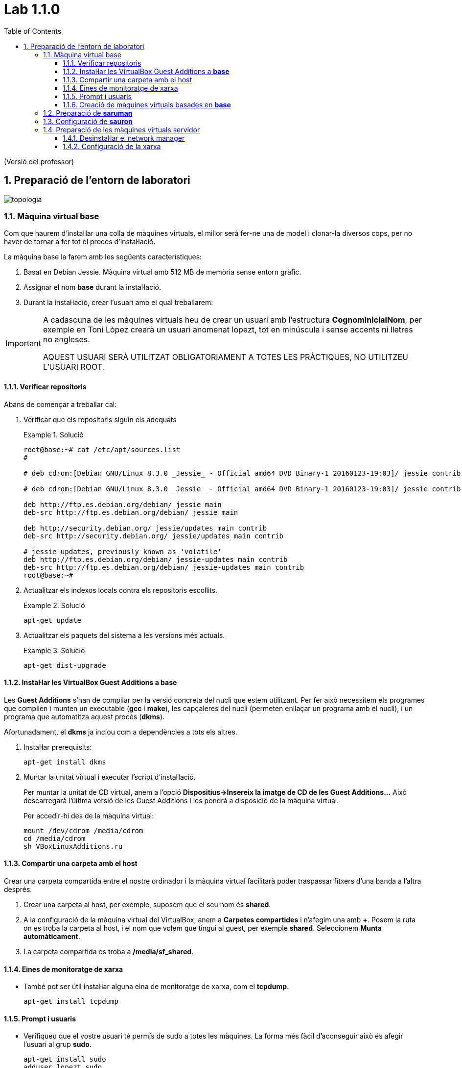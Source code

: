 = Lab 1.1.0
:doctype: article
:encoding: utf-8
:lang: ca
:toc: left
:toclevels: 3
:numbered:
:teacher:

ifdef::teacher[]
(Versió del professor)
endif::teacher[]

////
ifndef::teacher[]
.Entregar
====
*Resposta*
====
endif::teacher[]
ifdef::teacher[]
.Solució
====
*Solució*
====
endif::teacher[]
////

<<<

== Preparació de l'entorn de laboratori

image::images/topologia.png[]

<<<

=== Màquina virtual base

Com que haurem d'instal·lar una colla de màquines virtuals, el millor serà
fer-ne una de model i clonar-la diversos cops, per no haver de tornar a fer
tot el procés d'instal·lació.

La màquina base la farem amb les següents característiques:

. Basat en Debian Jessie. Màquina virtual amb 512 MB de memòria sense entorn
gràfic.
. Assignar el nom *base* durant la instal·lació.
. Durant la instal·lació, crear l'usuari amb el qual treballarem: 

[IMPORTANT]
====
A cadascuna de les màquines virtuals heu de crear un usuari amb l'estructura
*CognomInicialNom*, per exemple en Toni Lòpez crearà un usuari anomenat
lopezt, tot en minúscula i sense accents ni lletres no angleses.

AQUEST USUARI SERÀ UTILITZAT OBLIGATORIAMENT A TOTES LES PRÀCTIQUES, NO
UTILITZEU L'USUARI ROOT.
====

==== Verificar repositoris

Abans de començar a treballar cal:

. Verificar que els repositoris siguin els adequats
+
ifndef::teacher[]
.Entregar
====
*Resposta*
====
endif::teacher[]
ifdef::teacher[]
.Solució
====
[source,bash]
----
root@base:~# cat /etc/apt/sources.list
#

# deb cdrom:[Debian GNU/Linux 8.3.0 _Jessie_ - Official amd64 DVD Binary-1 20160123-19:03]/ jessie contrib main

# deb cdrom:[Debian GNU/Linux 8.3.0 _Jessie_ - Official amd64 DVD Binary-1 20160123-19:03]/ jessie contrib main

deb http://ftp.es.debian.org/debian/ jessie main
deb-src http://ftp.es.debian.org/debian/ jessie main

deb http://security.debian.org/ jessie/updates main contrib
deb-src http://security.debian.org/ jessie/updates main contrib

# jessie-updates, previously known as 'volatile'
deb http://ftp.es.debian.org/debian/ jessie-updates main contrib
deb-src http://ftp.es.debian.org/debian/ jessie-updates main contrib
root@base:~#
----
====
endif::teacher[]
. Actualitzar els indexos locals contra els repositoris escollits.
+
ifndef::teacher[]
.Entregar
====
*Resposta*
====
endif::teacher[]
ifdef::teacher[]
.Solució
====
[source,bash]
----
apt-get update
----
====
endif::teacher[]
. Actualitzar els paquets del sistema a les versions més actuals.
+
ifndef::teacher[]
.Entregar
====
*Resposta*
====
endif::teacher[]
ifdef::teacher[]
.Solució
====
[source,bash]
----
apt-get dist-upgrade
----
====
endif::teacher[]

==== Instal·lar les VirtualBox Guest Additions a *base*

Les *Guest Additions* s'han de compilar per la versió concreta del nucli que
estem utilitzant. Per fer això necessitem els programes que compilen i munten
un executable (*gcc* i *make*), les capçaleres del nucli (permeten enllaçar
un programa amb el nucli), i un programa que automatitza aquest procés (*dkms*).

Afortunadament, el *dkms* ja inclou com a dependències a tots els altres.

. Instal·lar prerequisits:
+
[source, bash]
----
apt-get install dkms
----
. Muntar la unitat virtual i executar l'script d'instal·lació.
+
Per muntar la unitat de CD virtual, anem a l'opció *Dispositius->Insereix
la imatge de CD de les Guest Additions...* Això descarregarà l'última versió
de les Guest Additions i les pondrà a disposició de la màquina virtual.
+
Per accedir-hi des de la màquina virtual:
+
[source, bash]
----
mount /dev/cdrom /media/cdrom
cd /media/cdrom
sh VBoxLinuxAdditions.ru
----

==== Compartir una carpeta amb el host

Crear una carpeta compartida entre el nostre ordinador i la màquina virtual
facilitarà poder traspassar fitxers d'una banda a l'altra després.

. Crear una carpeta al host, per exemple, suposem que el seu nom és *shared*.
. A la configuració de la màquina virtual del VirtualBox, anem a *Carpetes
compartides* i n'afegim una amb *+*. Posem la ruta on es troba la carpeta al
host, i el nom que volem que tingui al guest, per exemple *shared*. Seleccionem
*Munta automàticament*.
. La carpeta compartida es troba a */media/sf_shared*.

==== Eines de monitoratge de xarxa

* També pot ser útil instal·lar alguna eina de monitoratge de xarxa, com
el *tcpdump*.
+
[source,bash]
----
apt-get install tcpdump
----

==== Prompt i usuaris

* Verifiqueu que el vostre usuari té permís de sudo a totes les màquines. La
forma més fàcil d'aconseguir això és afegir l'usuari al grup *sudo*.
+
[source,bash]
----
apt-get install sudo
adduser lopezt sudo
----
+
[IMPORTANT]
====
Cal que configureu el vostre terminal per a què al prompt aparegui el vostre nom
i la data ressaltat en diferents colors. *Això és imprescindible per avaluar
les captures*.
====
+
Cal editar el fitxer *.bashrc* situat a la home del vostre usuari. Aquest fitxer
conté la configuració del terminal.
+
Busqueu la línia que conté `force_color_prompt=yes` i descomenteu-la.
+
Una mica més avall trobarem una secció com:
+
[source,bash]
----
if [ "$color_prompt" = yes ]; then
    PS1='${debian_chroot:+($debian_chroot)}\[\033[01;32m\]\u@\h\[\033[00m\]:\[\033[01;34m\]\w\[\033[00m\]\$ '
else
    PS1='${debian_chroot:+($debian_chroot)}\u@\h:\w\$ '
fi
----
+
Només cal afegir l'expressió `\d \t` a la segona línia:
+
[source,bash]
----
if [ "$color_prompt" = yes ]; then
    PS1='${debian_chroot:+($debian_chroot)}\[\033[01;32m\]\d \t \u@\h\[\033[00m\]:\[\033[01;34m\]\w\[\033[00m\]\$ '
else
    PS1='${debian_chroot:+($debian_chroot)}\u@\h:\w\$ '
fi
----
+
A partir d'ara el prompt de la màquina Linux hauria de ser com el de la imatge, llevat del nom de màquina:
+
[source,bash]
----
Mon Jul 04 18:59:55 queraltj@base:~$
----

==== Creació de màquines virtuals basades en *base*

Un cop hem fet tot això, per crear altres màquines virtuals, només hem de fer
un parell de tasques:

. Seleccionar la màquina *base* al VirtualBox i prémer l'opció *clona*
del menú.
. Indicar al VirtualBox el nom de la nova màquina i seleccionar la casella per
tal que reincialitzi l'adreça MAC de la targeta de xarxa.
. Arrencar la màquina i canviar-li el nom. Per canviar el nom cal:
.. Executar `hostnamectl set-hostname <nou_nom_de_la_màquina>`.
.. Editar el fitxer `/etc/hosts` i canviar el nom vell pel nou nom allà on
aparegui.

=== Preparació de *saruman*

. Clonada de *base*.
. Assignar el nom *saruman*.
. Al VirtualBox, configurar tres targetes de xarxa connectades a tres xarxes
internet diferents:
.. `intnet1`
.. `intnet2`
.. `intnet3`
. Configuració dels paràmetres de xarxa a */etc/network/interfaces*
+
ifndef::teacher[]
.Entregar
====
*Resposta*
====
endif::teacher[]
ifdef::teacher[]
.Solució
====
[source,bash]
----
ifdown --all
----

[source,bash]
----
# This file describes the network interfaces available on your system
# and how to activate them. For more information, see interfaces(5).

source /etc/network/interfaces.d/*

# The loopback network interface
auto lo
iface lo inet loopback

# The primary network interface
allow-hotplug eth0
auto eth0
iface eth0 inet static
address 172.16.100.1
netmask 255.255.255.0
gateway 172.16.100.254

allow-hotplug eth1
auto eth1
iface eth1 inet static
address 172.16.2.1
netamsk 255.255.255.0

allow-hotplug eth2
auto eth2
iface eth2 inet static
address 172.16.3.1
netmask 255.255.255.0
----

[source,bash]
----
ifup --all
----
====
endif::teacher[]

. Configuració dels DNS a */etc/resolv.conf*
+
ifndef::teacher[]
.Entregar
====
*Resposta*
====
endif::teacher[]
ifdef::teacher[]
.Solució
====
[source,bash]
----
domain localdomain
search localdomain
nameserver 8.8.8.8
nameserver 8.8.4.4
----
====
endif::teacher[]

. Cal convertir aquesta màquina en un router. Recordeu que normalment quan una
màquina rep un paquet que no va dirigit a ella simplement s'elimina. Cal
modificar aquest comportament de manera que els paquets rebuts i no dirigits a
la pròpia màquina es reenviin en funció de les taules d'encaminament.
+
Habilitar aquest comportament rep el nom d'habilitar el *forwarding* de paquets.
+
Per fer-ho hi ha dues possibilitats, la primera és modificar el contingut del
fitxer */proc/sys/net/ipv4/ip_forward* i posar un 1 enlloc d'un 0.
+
[source,bash]
----
echo 1 > /proc/sys/net/ipv4/ip_forward
----
+
Fer-ho d'aquesta manera *no fa permanent el canvi*, al reiniciar la màquina es
restaura la configuració de forwarding a la opció que estigués per defecte.
+
Per fer el canvi permanent cal modificar el fitxer */etc/sysctl.conf*.
+
[source,bash]
----
#
# /etc/sysctl.conf - Configuration file for setting system variables
# See /etc/sysctl.d/ for additional system variables.
# See sysctl.conf (5) for information.
#

....

# Uncomment the next line to enable packet forwarding for IPv4
net.ipv4.ip_forward=1 # Habilitar aquesta línia
....
----

. Per verificar que el "forwarding" està configurat correctament.
+
[source,bash]
----
root@proxy~# man sysctl
root@proxy~# sysctl -a | grep ip_forward
net.ipv4.ip_forward = 1
----

. Finalment cal revisar la taula de rutes per assegurar que aquest node coneix
totes les rutes necessaries pel seu funcionament.
+
ifndef::teacher[]
.Entregar
====
*Resposta*
====
endif::teacher[]
ifdef::teacher[]
.Solució
====
[source,bash]
----
root@saruman:~# route
Kernel IP routing table
Destination     Gateway         Genmask         Flags Metric Ref    Use Iface
default         172.16.100.254  0.0.0.0         UG    0      0        0 eth0
172.16.2.0      *               255.255.0.0     U     0      0        0 eth1
172.16.3.0      *               255.255.255.0   U     0      0        0 eth2
172.16.100.0    *               255.255.255.0   U     0      0        0 eth0

----
====
endif::teacher[]

. Afegir les rutes necessàries per al correcte funcionament del router.
+
Hi ha varies maneres d'afegir rutes a un sistema Debian. Es poden utilitzar les
comandes *route* o *ip route*, en aquest cas les rutes *no* són permanents i
caldrà afegir-les cada cop que arranqui el sistema.
+
La segona opció és utilitzar les comandes anteriors però dins del fitxer
*/etc/network/interfaces*. Doneu un cop d'ull a *man interfaces*, opcions
*pre-down* i *post-up*.
+
ifndef::teacher[]
.Entregar
====
*Resposta*
====
endif::teacher[]
ifdef::teacher[]
.Solució
====
Les tres xarxes involucrades estan connectades directament al node, per tant no
calen més rutes.
====
endif::teacher[]

=== Configuració de *sauron*

. Clonada de *base*.
. Assignar el nom *sauron*.
. Al VirtualBox, configurar dues targetes de xarxa:
.. Adaptador pont
.. Xarxa interna `intnet1`
. Configuració dels paràmetres de xarxa a */etc/network/interfaces*
+
ifndef::teacher[]
.Entregar
====
*Resposta*
====
endif::teacher[]
ifdef::teacher[]
.Solució
====
[source,bash]
----
ifdown --all
----

[source,bash]
----
# This file describes the network interfaces available on your system
# and how to activate them. For more information, see interfaces(5).

source /etc/network/interfaces.d/*

# The loopback network interface
auto lo
iface lo inet loopback

# The primary network interface
allow-hotplug eth0
auto eth0
iface eth0 inet static
address 192.168.1.90
netmask 255.255.255.0
gateway 192.68.1.1

allow-hotplug eth1
auto eth1
iface eth1 inet static
address 172.16.100.254
netmask 255.255.255.0
----

[source,bash]
----
ifup --all
----
====
endif::teacher[]


. Configuració dels DNS a */etc/resolv.conf*
+
ifndef::teacher[]
.Entregar
====
*Resposta*
====
endif::teacher[]
ifdef::teacher[]
.Solució
====
[source,bash]
----
domain localdomain
search localdomain
nameserver 8.8.8.8
nameserver 8.8.4.4
----
====
endif::teacher[]

. Com hem fet abans amb *saruman*, cal convertir aquesta màquina en un router.
+
Al fitxer */etc/sysctl.conf*:
+
[source,bash]
----
#
# /etc/sysctl.conf - Configuration file for setting system variables
# See /etc/sysctl.d/ for additional system variables.
# See sysctl.conf (5) for information.
#

....

# Uncomment the next line to enable packet forwarding for IPv4
net.ipv4.ip_forward=1 # Habilitar aquesta línia
....
----

. Per verificar que el "forwarding" està configurat correctament:
+
[source,bash]
----
root@proxy~# man sysctl
root@proxy~# sysctl -a | grep ip_forward
net.ipv4.ip_forward = 1
----

. Configurar el NAT
+
Per fer-ho utilitzarem el paquet *iptables* que proporciona característiques
de firewall al node.

[source,bash]
----
# iptables-persistent guarda la configuració actual de iptables
apt-get install iptables-persistent
iptables -t nat -A POSTROUTING -o eth0 -j MASQUERADE
iptables -A FORWARD -i eth1 -j ACCEPT
# Recarreguem la configuració inicial de iptables-persistent
dpkg-reconfigure iptables-persistent
----

A la primera instrucció d'*iptables* estem indicant que volem afegir una regla
(*-A*), per fer NAT (*-t nat*) a tots els paquets que sortin per *eth0*
(*-o eth0*). El canvi que fem als paquets és donar-los la IP pública del
router, per tal que la resposta pugui arribar-nos des d'Internet
(*-j MASQUERADE*). El canvi el fem just abans d'enviar el paquet
(*POSTROUTING*).

A la segona instrucció d'*iptables* estem indicant que volem afegir una regla
(*-A*) que s'apliqui a tots els paquets que ens arriben de la xarxa interna, és
a dir, a través de *eth1* (*-i eth1*). La regla especifica que aquests
paquets seran acceptats sempre (*-j ACCEPT*) i que es redirigiran allà on
toqui segons la taula d'enrutament (*FORWARD*).

La configuració queda guardada a */etc/iptables/rules.v4*

. Finalment cal revisar la taula de rutes per assegurar que aquest node coneix
totes les rutes necessàries pel seu funcionament.
+
ifndef::teacher[]
.Entregar
====
*Resposta*
====
endif::teacher[]
ifdef::teacher[]
.Solució
====
[source,bash]
----
root@sauron:~# route
Kernel IP routing table
Destination     Gateway         Genmask         Flags Metric Ref    Use Iface
default         192.168.1.1     0.0.0.0         UG    0      0        0 eth0
172.16.100.0    *               255.255.255.0   U     0      0        0 eth1
192.168.1.0     *               255.255.255.0   U     0      0        0 eth0

----

Aquest router desconeix on són les xarxes 172.16.0.0/16, per tant caldrà afegir
les rutes adequades per indicar-li el camí.
====
endif::teacher[]

. Afegir les rutes necessàries per al correcte funcionament del router.
+
Hi ha diverses maneres d'afegir rutes a un sistema Debian. Es poden utilitzar
les comandes *route* o *ip route*, en aquest cas les rutes *no* són permanents
i caldrà afegir-les cada cop que arranqui el sistema.
+
La segona opció és utilitzar les comandes anteriors però dins del fitxer
*/etc/network/interfaces*. Doneu un cop d'ull a *man interfaces*, opcions
*pre-down* i *post-up*.
+
ifndef::teacher[]
.Entregar
====
*Resposta*
====
endif::teacher[]
ifdef::teacher[]
.Solució
====
[source,bash]
----
# This file describes the network interfaces available on your system
# and how to activate them. For more information, see interfaces(5).

source /etc/network/interfaces.d/*

# The loopback network interface
auto lo
iface lo inet loopback

# The primary network interface
allow-hotplug eth0
auto eth0
iface eth0 inet static
address 192.168.1.90
netmask 255.255.255.0
gateway 192.68.1.1

allow-hotplug eth1
auto eth1
iface eth1 inet static
address 172.16.100.254
netmask 255.255.255.0
### Rutes estatiques ###
post-up route add -net 172.16.0.0 netmask 255.255.0.0 gw 172.16.100.1
pre-down route del -net 172.16.0.0 netmask 255.255.0.0 gw 172.16.100.1
----
====
endif::teacher[]

=== Preparació de les màquines virtuals servidor

En principi les màquines virtuals sobre les quuals s'instal·laran servidors
haurien de ser màquines sense cap entorn gràfic instal·lat. No obstant per
facilitar la feina d'administració es permetrà la instal·lació d'algun
escriptori lleuger en aquestes màquines.

Es permet la instal·lació d'un dels següents escriptoris lleugers:

* XFCE
* LXDE
* Mate
* Cinnamon (Pot donar problemes amb les màquines virtuals)

[IMPORTANT]
====
No instal·leu un escriptori pesat a les màquines servidor. En particular *no*
instal·leu:

* gnome3
* kde
====

==== Desinstal·lar el network manager

El *network-manager* és un component que permet gestionar les conexions de
xarxa des d'un entorn gràfic. És incompatible amb la configuració mitjançant
fitxers de text.

No es recomana el seu ús en les màquines que actuen com a servidor i per tant
el desinstal·larem.

Les màquines que actuen com a client sí que poden tenir instal·lat aquest
component.

. Desinstal·lar el paquet *network-manager* i els seus fitxers de configuració.
+
ifndef::teacher[]
.Entregar
====
*Resposta*
====
endif::teacher[]
ifdef::teacher[]
.Solució
====
[source,bash]
----
apt-get remove --purge network-manager
----
====
endif::teacher[]

==== Configuració de la xarxa

La configuració serà diferent depenent del servidor que estiguem configurant.
Per a les primeres pràctiques necessitarem el servidor *bilbo*.

En qualsevol cas, s'ha d'assignar la IP fixa indicada a l'esquema de la xarxa
i la passarel·la correponent a la xarxa on es troba el servidor.

. Configurar la xarxa manualment a */etc/network/interfaces*
+
ifndef::teacher[]
.Entregar
====
*Resposta*
====
endif::teacher[]
ifdef::teacher[]
.Solució
====
Per exemple, per a *bilbo*:

[source,bash]
----
# This file describes the network interfaces available on your system
# and how to activate them. For more information, see interfaces(5).

source /etc/network/interfaces.d/*

# The loopback network interface
auto lo
iface lo inet loopback

# The primary network interface
allow-hotplug eth0
auto eth0
iface eth0 inet static
address 172.16.3.2
netmask 255.255.255.0
gateway 172.16.3.1
----
====
endif::teacher[]
